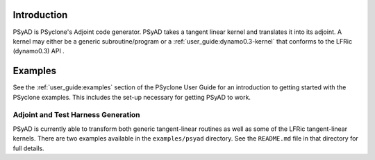 .. -----------------------------------------------------------------------------
.. BSD 3-Clause License
..
.. Copyright (c) 2021-2022, Science and Technology Facilities Council.
.. All rights reserved.
..
.. Redistribution and use in source and binary forms, with or without
.. modification, are permitted provided that the following conditions are met:
..
.. * Redistributions of source code must retain the above copyright notice, this
..   list of conditions and the following disclaimer.
..
.. * Redistributions in binary form must reproduce the above copyright notice,
..   this list of conditions and the following disclaimer in the documentation
..   and/or other materials provided with the distribution.
..
.. * Neither the name of the copyright holder nor the names of its
..   contributors may be used to endorse or promote products derived from
..   this software without specific prior written permission.
..
.. THIS SOFTWARE IS PROVIDED BY THE COPYRIGHT HOLDERS AND CONTRIBUTORS
.. "AS IS" AND ANY EXPRESS OR IMPLIED WARRANTIES, INCLUDING, BUT NOT
.. LIMITED TO, THE IMPLIED WARRANTIES OF MERCHANTABILITY AND FITNESS
.. FOR A PARTICULAR PURPOSE ARE DISCLAIMED. IN NO EVENT SHALL THE
.. COPYRIGHT HOLDER OR CONTRIBUTORS BE LIABLE FOR ANY DIRECT, INDIRECT,
.. INCIDENTAL, SPECIAL, EXEMPLARY, OR CONSEQUENTIAL DAMAGES (INCLUDING,
.. BUT NOT LIMITED TO, PROCUREMENT OF SUBSTITUTE GOODS OR SERVICES;
.. LOSS OF USE, DATA, OR PROFITS; OR BUSINESS INTERRUPTION) HOWEVER
.. CAUSED AND ON ANY THEORY OF LIABILITY, WHETHER IN CONTRACT, STRICT
.. LIABILITY, OR TORT (INCLUDING NEGLIGENCE OR OTHERWISE) ARISING IN
.. ANY WAY OUT OF THE USE OF THIS SOFTWARE, EVEN IF ADVISED OF THE
.. POSSIBILITY OF SUCH DAMAGE.
.. -----------------------------------------------------------------------------
.. Written by R. W. Ford and A. R. Porter, STFC Daresbury Lab

.. _introduction:

Introduction
============

PSyAD is PSyclone's Adjoint code generator. PSyAD takes a
tangent linear kernel and translates it into its adjoint. A kernel may
either be a generic subroutine/program or a
:ref:`user_guide:dynamo0.3-kernel` that conforms to the LFRic (dynamo0.3) API .

Examples
========

See the :ref:`user_guide:examples` section of the PSyclone User Guide for an
introduction to getting started with the PSyclone examples. This includes the
set-up necessary for getting PSyAD to work.

Adjoint and Test Harness Generation
-----------------------------------

PSyAD is currently able to transform both generic tangent-linear routines
as well as some of the LFRic tangent-linear kernels. There are two examples
available in the ``examples/psyad`` directory. See the ``README.md`` file in
that directory for full details.
